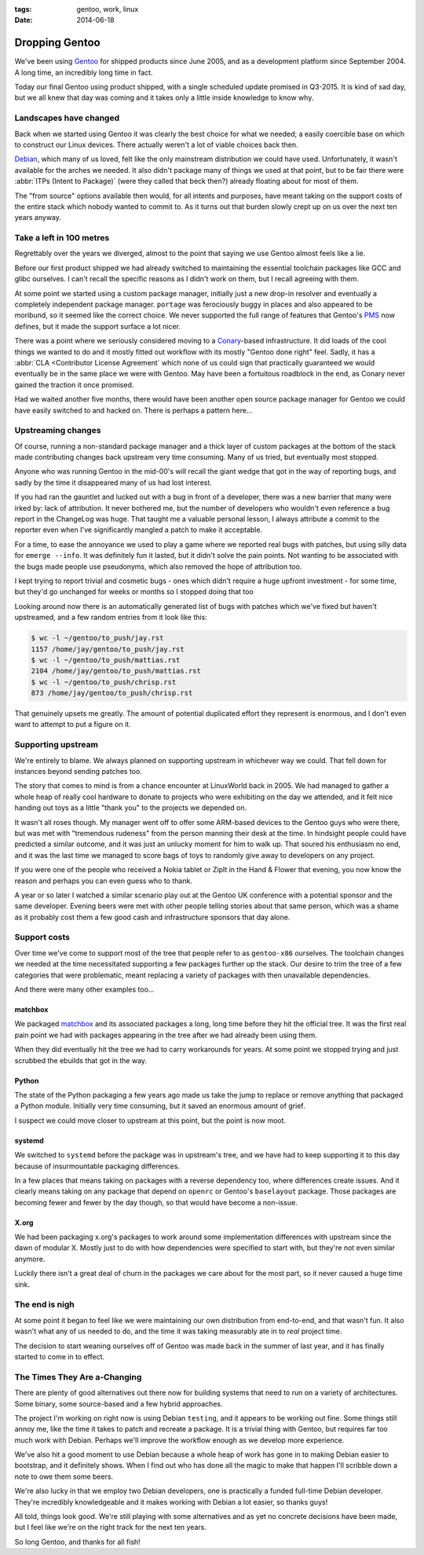 :tags: gentoo, work, linux
:date: 2014-06-18

Dropping Gentoo
===============

We've been using Gentoo_ for shipped products since June 2005, and as
a development platform since September 2004.  A long time, an incredibly long
time in fact.

Today our final Gentoo using product shipped, with a single scheduled update
promised in Q3-2015.  It is kind of sad day, but we all knew that day was coming
and it takes only a little inside knowledge to know why.

.. _Gentoo: http://gentoo.org

Landscapes have changed
-----------------------

Back when we started using Gentoo it was clearly the best choice for what we
needed; a easily coercible base on which to construct our Linux devices.  There
actually weren't a lot of viable choices back then.

Debian_, which many of us loved, felt like the only mainstream distribution we
could have used.  Unfortunately, it wasn't available for the arches we needed.
It also didn't package many of things we used at that point, but to be fair
there were :abbr:`ITPs (Intent to Package)` (were they called that beck then?)
already floating about for most of them.

The "from source" options available then would, for all intents and purposes,
have meant taking on the support costs of the entire stack which nobody wanted
to commit to.  As it turns out that burden slowly crept up on us over the next
ten years anyway.

.. _Debian: http://debian.org

Take a left in 100 metres
-------------------------

Regrettably over the years we diverged, almost to the point that saying we use
Gentoo almost feels like a lie.

Before our first product shipped we had already switched to maintaining the
essential toolchain packages like GCC and glibc ourselves.  I can't recall the
specific reasons as I didn't work on them, but I recall agreeing with them.

At some point we started using a custom package manager, initially just a new
drop-in resolver and eventually a completely independent package manager.
``portage`` was ferociously buggy in places and also appeared to be moribund, so
it seemed like the correct choice.  We never supported the full range of
features that Gentoo's PMS_ now defines, but it made the support surface a lot
nicer.

There was a point where we seriously considered moving to a Conary_-based
infrastructure.  It did loads of the cool things we wanted to do and it mostly
fitted out workflow with its mostly "Gentoo done right" feel.  Sadly, it has
a :abbr:`CLA <Contributor License Agreement` which none of us could sign that
practically guaranteed we would eventually be in the same place we were with
Gentoo.  May have been a fortuitous roadblock in the end, as Conary never gained
the traction it once promised.

Had we waited another five months, there would have been another open source
package manager for Gentoo we could have easily switched to and hacked on.
There is perhaps a pattern here...

.. _conary: http://en.wikipedia.org/wiki/Conary_(package_manager)
.. _PMS: http://wiki.gentoo.org/wiki/Project:PMS

Upstreaming changes
-------------------

Of course, running a non-standard package manager and a thick layer of custom
packages at the bottom of the stack made contributing changes back upstream very
time consuming.  Many of us tried, but eventually most stopped.

Anyone who was running Gentoo in the mid-00's will recall the giant wedge that
got in the way of reporting bugs, and sadly by the time it disappeared many of
us had lost interest.

If you had ran the gauntlet and lucked out with a bug in front of a developer,
there was a new barrier that many were irked by: lack of attribution.  It never
bothered me, but the number of developers who wouldn't even reference a bug
report in the ChangeLog was huge.  That taught me a valuable personal lesson,
I always attribute a commit to the reporter even when I've significantly mangled
a patch to make it acceptable.

For a time, to ease the annoyance we used to play a game where we reported real
bugs with patches, but using silly data for ``emerge --info``.  It was
definitely fun it lasted, but it didn't solve the pain points.  Not wanting to
be associated with the bugs made people use pseudonyms, which also removed the
hope of attribution too.

I kept trying to report trivial and cosmetic bugs - ones which didn't require
a huge upfront investment - for some time, but they'd go unchanged for weeks or
months so I stopped doing that too

Looking around now there is an automatically generated list of bugs with patches
which we've fixed but haven't upstreamed, and a few random entries from it look
like this:

.. sourcecode:: console

    $ wc -l ~/gentoo/to_push/jay.rst
    1157 /home/jay/gentoo/to_push/jay.rst
    $ wc -l ~/gentoo/to_push/mattias.rst
    2104 /home/jay/gentoo/to_push/mattias.rst
    $ wc -l ~/gentoo/to_push/chrisp.rst
    873 /home/jay/gentoo/to_push/chrisp.rst

That genuinely upsets me greatly.  The amount of potential duplicated effort
they represent is enormous, and I don't even want to attempt to put a figure on
it.

Supporting upstream
-------------------

We're entirely to blame.  We always planned on supporting upstream in whichever
way we could.  That fell down for instances beyond sending patches too.

The story that comes to mind is from a chance encounter at LinuxWorld back in
2005.  We had managed to gather a whole heap of really cool hardware to donate
to projects who were exhibiting on the day we attended, and it felt nice handing
out toys as a little "thank you" to the projects we depended on.

It wasn't all roses though.  My manager went off to offer some ARM-based devices
to the Gentoo guys who were there, but was met with "tremendous rudeness" from
the person manning their desk at the time.  In hindsight people could have
predicted a similar outcome, and it was just an unlucky moment for him to walk
up.  That soured his enthusiasm no end, and it was the last time we managed to
score bags of toys to randomly give away to developers on any project.

If you were one of the people who received a Nokia tablet or ZipIt in the Hand
& Flower that evening, you now know the reason and perhaps you can even guess
who to thank.

A year or so later I watched a similar scenario play out at the Gentoo UK
conference with a potential sponsor and the same developer.  Evening beers were
met with other people telling stories about that same person, which was a shame
as it probably cost them a few good cash and infrastructure sponsors that day
alone.

Support costs
-------------

Over time we've come to support most of the tree that people refer to as
``gentoo-x86`` ourselves.  The toolchain changes we needed at the time
necessitated supporting a few packages further up the stack.  Our desire to trim
the tree of a few categories that were problematic, meant replacing a variety of
packages with then unavailable dependencies.

And there were many other examples too...

matchbox
''''''''

We packaged matchbox_ and its associated packages a long, long time before they
hit the official tree.  It was the first real pain point we had with packages
appearing in the tree after we had already been using them.

When they did eventually hit the tree we had to carry workarounds for years.  At
some point we stopped trying and just scrubbed the ebuilds that got in the way.

Python
''''''

The state of the Python packaging a few years ago made us take the jump to
replace or remove anything that packaged a Python module.  Initially very time
consuming, but it saved an enormous amount of grief.

I suspect we could move closer to upstream at this point, but the point is now
moot.

systemd
'''''''

We switched to ``systemd`` before the package was in upstream's tree, and we
have had to keep supporting it to this day because of insurmountable packaging
differences.

In a few places that means taking on packages with a reverse dependency too,
where differences create issues.  And it clearly means taking on any package
that depend on ``openrc`` or Gentoo's ``baselayout`` package.  Those packages
are becoming fewer and fewer by the day though, so that would have become
a non-issue.

X.org
'''''

We had been packaging x.org's packages to work around some implementation
differences with upstream since the dawn of modular X.  Mostly just to do with
how dependencies were specified to start with, but they're not even similar
anymore.

Luckily there isn't a great deal of churn in the packages we care about for the
most part, so it never caused a huge time sink.

The end is nigh
---------------

At some point it began to feel like we were maintaining our own distribution
from end-to-end, and that wasn't fun.  It also wasn't what any of us needed to
do, and the time it was taking measurably ate in to *real* project time.

The decision to start weaning ourselves off of Gentoo was made back in the
summer of last year, and it has finally started to come in to effect.

The Times They Are a-Changing
-----------------------------

There are plenty of good alternatives out there now for building systems that
need to run on a variety of architectures.  Some binary, some source-based and
a few hybrid approaches.

The project I'm working on right now is using Debian ``testing``, and it appears
to be working out fine.  Some things still annoy me, like the time it takes to
patch and recreate a package.  It is a trivial thing with Gentoo, but requires
far too much work with Debian.  Perhaps we'll improve the workflow enough as we
develop more experience.

We've also hit a good moment to use Debian because a whole heap of work has gone
in to making Debian easier to bootstrap, and it definitely shows.  When I find
out who has done all the magic to make that happen I'll scribble down a note to
owe them some beers.

We're also lucky in that we employ two Debian developers, one is practically
a funded full-time Debian developer.  They're incredibly knowledgeable and it
makes working with Debian a lot easier, so thanks guys!

All told, things look good.  We're still playing with some alternatives and as
yet no concrete decisions have been made, but I feel like we're on the right
track for the next ten years.

So long Gentoo, and thanks for all fish!

